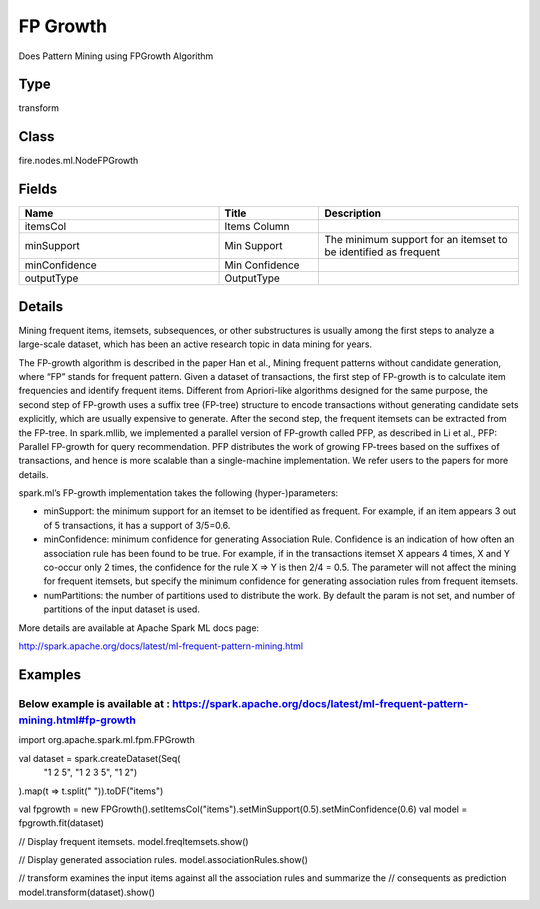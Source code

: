 FP Growth
=========== 

Does Pattern Mining using FPGrowth Algorithm

Type
--------- 

transform

Class
--------- 

fire.nodes.ml.NodeFPGrowth

Fields
--------- 

.. list-table::
      :widths: 10 5 10
      :header-rows: 1

      * - Name
        - Title
        - Description
      * - itemsCol
        - Items Column
        - 
      * - minSupport
        - Min Support
        - The minimum support for an itemset to be identified as frequent
      * - minConfidence
        - Min Confidence
        - 
      * - outputType
        - OutputType
        - 


Details
-------


Mining frequent items, itemsets, subsequences, or other substructures is usually among the first steps to analyze a large-scale dataset, which has been an active research topic in data mining for years.

The FP-growth algorithm is described in the paper Han et al., Mining frequent patterns without candidate generation, where “FP” stands for frequent pattern. Given a dataset of transactions, the first step of FP-growth is to calculate item frequencies and identify frequent items. Different from Apriori-like algorithms designed for the same purpose, the second step of FP-growth uses a suffix tree (FP-tree) structure to encode transactions without generating candidate sets explicitly, which are usually expensive to generate. After the second step, the frequent itemsets can be extracted from the FP-tree. In spark.mllib, we implemented a parallel version of FP-growth called PFP, as described in Li et al., PFP: Parallel FP-growth for query recommendation. PFP distributes the work of growing FP-trees based on the suffixes of transactions, and hence is more scalable than a single-machine implementation. We refer users to the papers for more details.

spark.ml’s FP-growth implementation takes the following (hyper-)parameters:


*  minSupport: the minimum support for an itemset to be identified as frequent. For example, if an item appears 3 out of 5 transactions, it has a support of 3/5=0.6.
*  minConfidence: minimum confidence for generating Association Rule. Confidence is an indication of how often an association rule has been found to be true. For example, if in the transactions itemset X appears 4 times, X and Y co-occur only 2 times, the confidence for the rule X => Y is then 2/4 = 0.5. The parameter will not affect the mining for frequent itemsets, but specify the minimum confidence for generating association rules from frequent itemsets.
*  numPartitions: the number of partitions used to distribute the work. By default the param is not set, and number of partitions of the input dataset is used.


More details are available at Apache Spark ML docs page:

http://spark.apache.org/docs/latest/ml-frequent-pattern-mining.html


Examples
-------

Below example is available at : https://spark.apache.org/docs/latest/ml-frequent-pattern-mining.html#fp-growth
+++++++++++++++
                                                         
import org.apache.spark.ml.fpm.FPGrowth

val dataset = spark.createDataset(Seq(
  "1 2 5",
  "1 2 3 5",
  "1 2")
).map(t => t.split(" ")).toDF("items")

val fpgrowth = new FPGrowth().setItemsCol("items").setMinSupport(0.5).setMinConfidence(0.6)
val model = fpgrowth.fit(dataset)

// Display frequent itemsets.
model.freqItemsets.show()

// Display generated association rules.
model.associationRules.show()

// transform examines the input items against all the association rules and summarize the
// consequents as prediction
model.transform(dataset).show()
